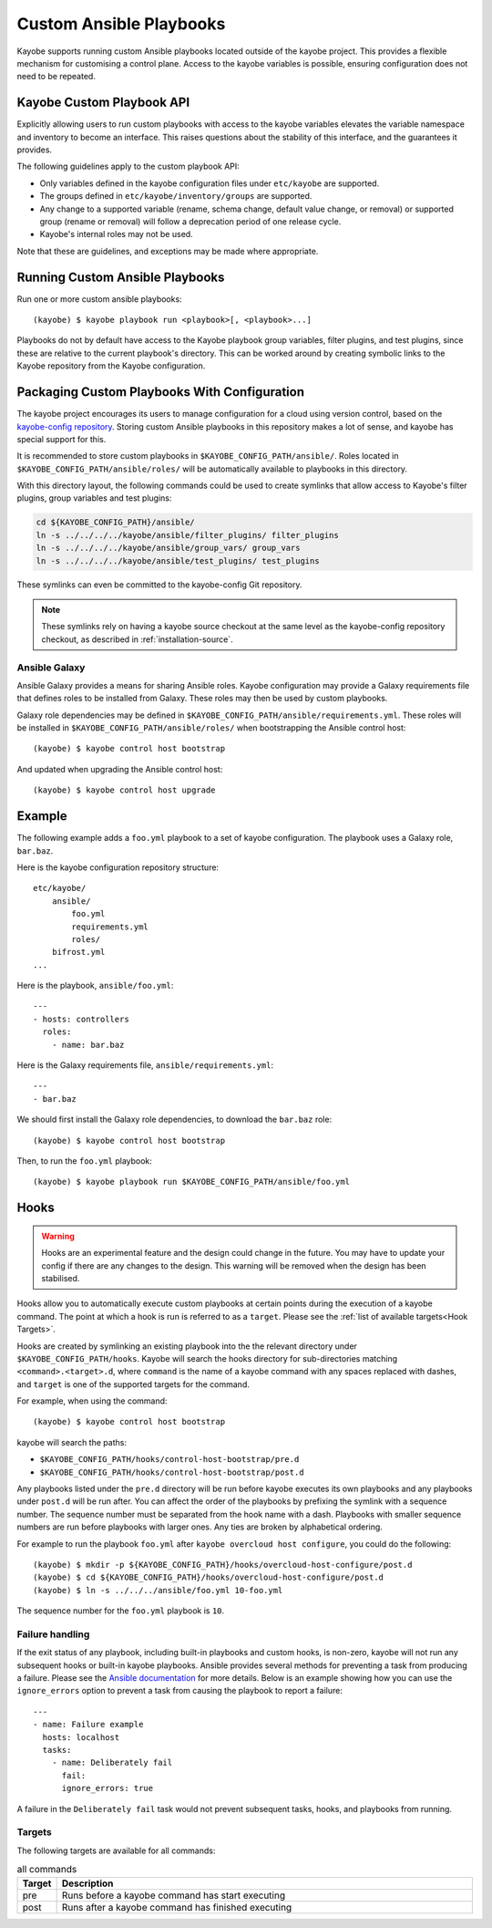 ========================
Custom Ansible Playbooks
========================

Kayobe supports running custom Ansible playbooks located outside of the kayobe
project.  This provides a flexible mechanism for customising a control plane.
Access to the kayobe variables is possible, ensuring configuration does not
need to be repeated.

Kayobe Custom Playbook API
==========================

Explicitly allowing users to run custom playbooks with access to the kayobe
variables elevates the variable namespace and inventory to become an interface.
This raises questions about the stability of this interface, and the guarantees
it provides.

The following guidelines apply to the custom playbook API:

* Only variables defined in the kayobe configuration files under ``etc/kayobe``
  are supported.
* The groups defined in ``etc/kayobe/inventory/groups`` are supported.
* Any change to a supported variable (rename, schema change, default value
  change, or removal) or supported group (rename or removal) will follow a
  deprecation period of one release cycle.
* Kayobe's internal roles may not be used.

Note that these are guidelines, and exceptions may be made where appropriate.

Running Custom Ansible Playbooks
================================

Run one or more custom ansible playbooks::

    (kayobe) $ kayobe playbook run <playbook>[, <playbook>...]

Playbooks do not by default have access to the Kayobe playbook group variables,
filter plugins, and test plugins, since these are relative to the current
playbook's directory.  This can be worked around by creating symbolic links to
the Kayobe repository from the Kayobe configuration.

Packaging Custom Playbooks With Configuration
=============================================

The kayobe project encourages its users to manage configuration for a cloud
using version control, based on the `kayobe-config repository
<https://opendev.org/openstack/kayobe-config>`_.  Storing custom Ansible
playbooks in this repository makes a lot of sense, and kayobe has special
support for this.

It is recommended to store custom playbooks in
``$KAYOBE_CONFIG_PATH/ansible/``.  Roles located in
``$KAYOBE_CONFIG_PATH/ansible/roles/`` will be automatically available to
playbooks in this directory.

With this directory layout, the following commands could be used to create
symlinks that allow access to Kayobe's filter plugins, group variables and test
plugins:

.. code-block:: console

   cd ${KAYOBE_CONFIG_PATH}/ansible/
   ln -s ../../../../kayobe/ansible/filter_plugins/ filter_plugins
   ln -s ../../../../kayobe/ansible/group_vars/ group_vars
   ln -s ../../../../kayobe/ansible/test_plugins/ test_plugins

These symlinks can even be committed to the kayobe-config Git repository.

.. note::

   These symlinks rely on having a kayobe source checkout at the same level as
   the kayobe-config repository checkout, as described in
   :ref:`installation-source`.

Ansible Galaxy
--------------

Ansible Galaxy provides a means for sharing Ansible roles.  Kayobe
configuration may provide a Galaxy requirements file that defines roles to be
installed from Galaxy.  These roles may then be used by custom playbooks.

Galaxy role dependencies may be defined in
``$KAYOBE_CONFIG_PATH/ansible/requirements.yml``.  These roles will be
installed in ``$KAYOBE_CONFIG_PATH/ansible/roles/`` when bootstrapping the
Ansible control host::

    (kayobe) $ kayobe control host bootstrap

And updated when upgrading the Ansible control host::

    (kayobe) $ kayobe control host upgrade

Example
=======

The following example adds a ``foo.yml`` playbook to a set of kayobe
configuration.  The playbook uses a Galaxy role, ``bar.baz``.

Here is the kayobe configuration repository structure::

    etc/kayobe/
        ansible/
            foo.yml
            requirements.yml
            roles/
        bifrost.yml
    ...

Here is the playbook, ``ansible/foo.yml``::

    ---
    - hosts: controllers
      roles:
        - name: bar.baz

Here is the Galaxy requirements file, ``ansible/requirements.yml``::

    ---
    - bar.baz

We should first install the Galaxy role dependencies, to download the
``bar.baz`` role::

    (kayobe) $ kayobe control host bootstrap

Then, to run the ``foo.yml`` playbook::

    (kayobe) $ kayobe playbook run $KAYOBE_CONFIG_PATH/ansible/foo.yml

Hooks
=====

.. warning::
    Hooks are an experimental feature and the design could change in the future.
    You may have to update your config if there are any changes to the design.
    This warning will be removed when the design has been stabilised.

Hooks allow you to automatically execute custom playbooks at certain points during
the execution of a kayobe command. The point at which a hook is run is referred to
as a ``target``. Please see the :ref:`list of available targets<Hook Targets>`.

Hooks are created by symlinking an existing playbook into the the relevant directory under
``$KAYOBE_CONFIG_PATH/hooks``. Kayobe will search the hooks directory for sub-directories
matching ``<command>.<target>.d``, where ``command`` is the name of a kayobe command
with any spaces replaced with dashes, and ``target`` is one of the supported targets for
the command.

For example, when using the command::

    (kayobe) $ kayobe control host bootstrap

kayobe will search the paths:

- ``$KAYOBE_CONFIG_PATH/hooks/control-host-bootstrap/pre.d``
- ``$KAYOBE_CONFIG_PATH/hooks/control-host-bootstrap/post.d``

Any playbooks listed under the ``pre.d`` directory will be run before kayobe executes
its own playbooks and any playbooks under ``post.d`` will be run after. You can affect
the order of the playbooks by prefixing the symlink with a sequence number. The sequence
number must be separated from the hook name with a dash. Playbooks with smaller sequence
numbers are run before playbooks with larger ones. Any ties are broken by alphabetical
ordering.

For example to run the playbook ``foo.yml`` after ``kayobe overcloud host configure``,
you could do the following::

    (kayobe) $ mkdir -p ${KAYOBE_CONFIG_PATH}/hooks/overcloud-host-configure/post.d
    (kayobe) $ cd ${KAYOBE_CONFIG_PATH}/hooks/overcloud-host-configure/post.d
    (kayobe) $ ln -s ../../../ansible/foo.yml 10-foo.yml

The sequence number for the ``foo.yml`` playbook is ``10``.

Failure handling
----------------

If the exit status of any playbook, including built-in playbooks and custom hooks,
is non-zero, kayobe will not run any subsequent hooks or built-in kayobe playbooks.
Ansible provides several methods for preventing a task from producing a failure. Please
see the `Ansible documentation <https://docs.ansible.com/ansible/latest/user_guide/playbooks_error_handling.html>`_
for more details. Below is an example showing how you can use the ``ignore_errors`` option
to prevent a task from causing the playbook to report a failure::

  ---
  - name: Failure example
    hosts: localhost
    tasks:
      - name: Deliberately fail
        fail:
        ignore_errors: true

A failure in the ``Deliberately fail`` task would not prevent subsequent tasks, hooks,
and playbooks from running.

.. _Hook Targets:

Targets
-------
The following targets are available for all commands:

.. list-table:: all commands
   :widths: 10 500
   :header-rows: 1

   * - Target
     - Description
   * - pre
     - Runs before a kayobe command has start executing
   * - post
     - Runs after a kayobe command has finished executing
